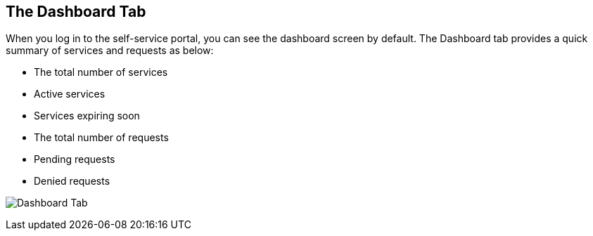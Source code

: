 [[dashboard-tab]]

== The Dashboard Tab

When you log in to the self-service portal, you can see the dashboard screen by default. The +Dashboard+ tab provides a quick summary of services and requests as below:

* The total number of services
* Active services
* Services expiring soon
* The total number of requests
* Pending requests
* Denied requests

image:cfme_ss_dashboard.png[Dashboard Tab]